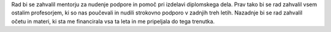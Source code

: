 
.. raw:: latex

    \newpage

.. only:: html

    =============
    Zahvala
    =============

.. Prevent inclusion of this "title" into index
.. raw:: latex

    \section*{Zahvala}

Rad bi se zahvalil mentorju za nudenje podpore in pomoč pri izdelavi diplomskega dela. Prav tako bi se rad zahvalil
vsem ostalim profesorjem, ki so nas poučevali in nudili strokovno podporo v zadnjih treh letih.
Nazadnje bi se rad zahvalil očetu in materi, ki sta me financirala vsa ta leta in me pripeljala do tega trenutka.

.. raw:: latex

    \newpage
